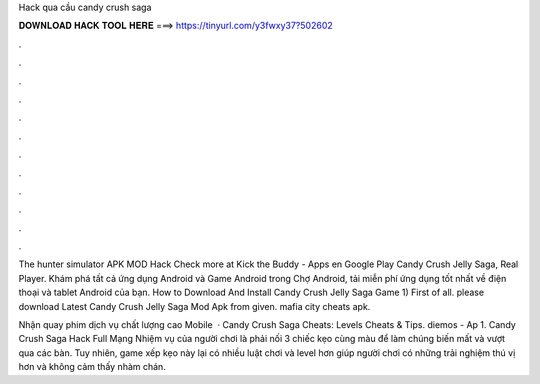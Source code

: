 Hack qua cầu candy crush saga



𝐃𝐎𝐖𝐍𝐋𝐎𝐀𝐃 𝐇𝐀𝐂𝐊 𝐓𝐎𝐎𝐋 𝐇𝐄𝐑𝐄 ===> https://tinyurl.com/y3fwxy37?502602



.



.



.



.



.



.



.



.



.



.



.



.

The hunter simulator APK MOD Hack Check more at  Kick the Buddy - Apps en Google Play Candy Crush Jelly Saga, Real Player. Khám phá tất cả ứng dụng Android và Game Android trong Chợ Android, tải miễn phí ứng dụng tốt nhất về điện thoại và tablet Android của bạn. How to Download And Install Candy Crush Jelly Saga Game 1) First of all. please download Latest Candy Crush Jelly Saga Mod Apk from given. mafia city cheats apk.

Nhận quay phim dịch vụ chất lượng cao Mobile   · Candy Crush Saga Cheats: Levels Cheats & Tips. diemos - Ap 1. Candy Crush Saga Hack Full Mạng Nhiệm vụ của người chơi là phải nối 3 chiếc kẹo cùng màu để làm chúng biến mất và vượt qua các bàn. Tuy nhiên, game xếp kẹo này lại có nhiều luật chơi và level hơn giúp người chơi có những trải nghiệm thú vị hơn và không cảm thấy nhàm chán.
